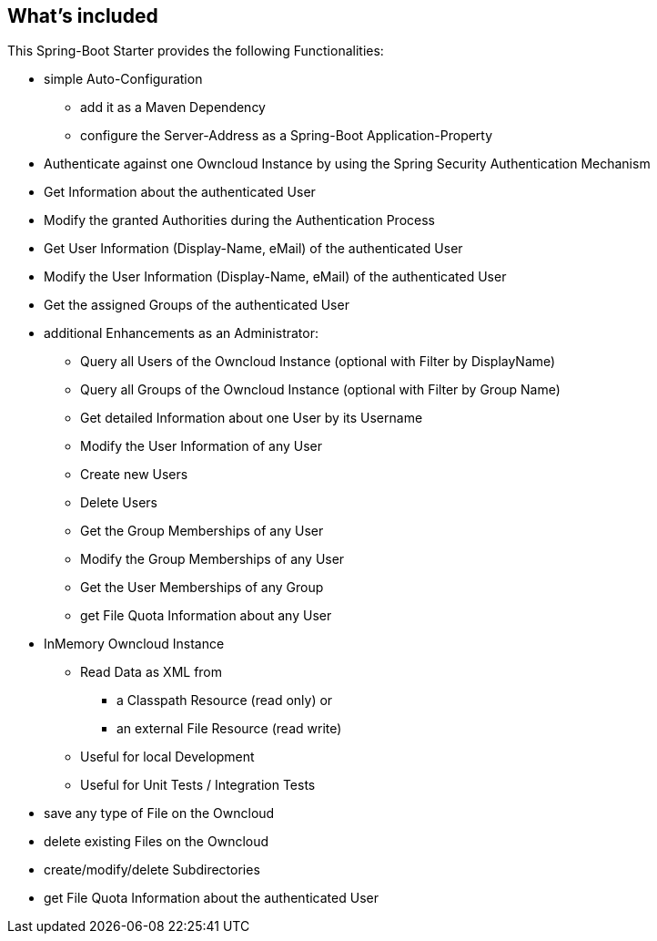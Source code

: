 == What's included
This Spring-Boot Starter provides the following Functionalities:

* simple Auto-Configuration
** add it as a Maven Dependency
** configure the Server-Address as a Spring-Boot Application-Property
* Authenticate against one Owncloud Instance by
  using the Spring Security Authentication Mechanism
* Get Information about the authenticated User
* Modify the granted Authorities during the Authentication Process
* Get User Information (Display-Name, eMail) of the authenticated User
* Modify the User Information (Display-Name, eMail) of the authenticated User
* Get the assigned Groups of the authenticated User
* additional Enhancements as an Administrator:
** Query all Users of the Owncloud Instance (optional with Filter by DisplayName)
** Query all Groups of the Owncloud Instance (optional with Filter by Group Name)
** Get detailed Information about one User by its Username
** Modify the User Information of any User
** Create new Users
** Delete Users
** Get the Group Memberships of any User
** Modify the Group Memberships of any User
** Get the User Memberships of any Group
** get File Quota Information about any User
* InMemory Owncloud Instance
** Read Data as XML from
*** a Classpath Resource (read only) or
*** an external File Resource (read write)
** Useful for local Development
** Useful for Unit Tests / Integration Tests
* save any type of File on the Owncloud
* delete existing Files on the Owncloud
* create/modify/delete Subdirectories
* get File Quota Information about the authenticated User